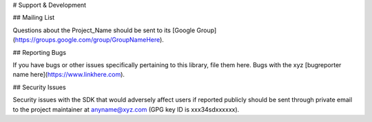 # Support & Development

## Mailing List

Questions about the Project_Name should be sent to its [Google Group](https://groups.google.com/group/GroupNameHere).

## Reporting Bugs

If you have bugs or other issues specifically pertaining to this library, file them here. Bugs with the xyz [bugreporter name here](https://www.linkhere.com).

## Security Issues

Security issues with the SDK that would adversely affect users if reported publicly should be sent through private email to the project maintainer at anyname@xyz.com (GPG key ID is xxx34sdxxxxxx).